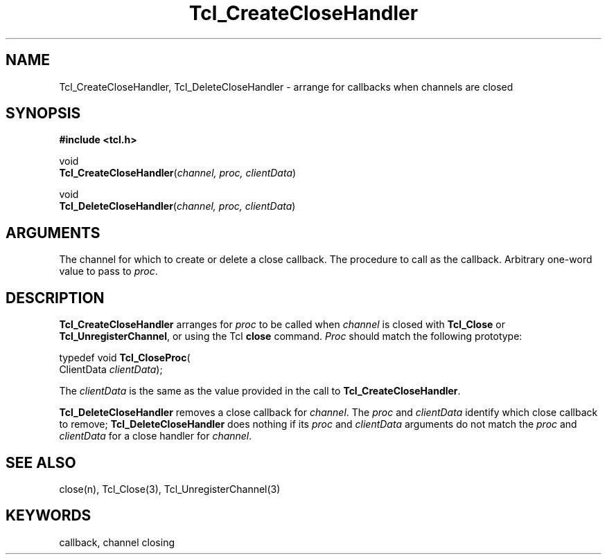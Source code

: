 '\"
'\" Copyright (c) 1994-1996 Sun Microsystems, Inc.
'\"
'\" See the file "license.terms" for information on usage and redistribution
'\" of this file, and for a DISCLAIMER OF ALL WARRANTIES.
'\"
.TH Tcl_CreateCloseHandler 3 7.5 Tcl "Tcl Library Procedures"
.BS
'\" Note:  do not modify the .SH NAME line immediately below!
.SH NAME
Tcl_CreateCloseHandler, Tcl_DeleteCloseHandler \- arrange for callbacks when channels are closed
.SH SYNOPSIS
.nf
\fB#include <tcl.h>\fR
.sp
void
\fBTcl_CreateCloseHandler\fR(\fIchannel, proc, clientData\fR)
.sp
void
\fBTcl_DeleteCloseHandler\fR(\fIchannel, proc, clientData\fR)
.sp
.SH ARGUMENTS
.AS Tcl_CloseProc clientData
.AP Tcl_Channel channel in
The channel for which to create or delete a close callback.
.AP Tcl_CloseProc *proc in
The procedure to call as the callback.
.AP ClientData clientData in
Arbitrary one-word value to pass to \fIproc\fR.
.BE
.SH DESCRIPTION
.PP
\fBTcl_CreateCloseHandler\fR arranges for \fIproc\fR to be called when
\fIchannel\fR is closed with \fBTcl_Close\fR or
\fBTcl_UnregisterChannel\fR, or using the Tcl \fBclose\fR command.
\fIProc\fR should match the following prototype:
.PP
.CS
typedef void \fBTcl_CloseProc\fR(
        ClientData \fIclientData\fR);
.CE
.PP
The \fIclientData\fR is the same as the value provided in the call to
\fBTcl_CreateCloseHandler\fR.
.PP
\fBTcl_DeleteCloseHandler\fR removes a close callback for \fIchannel\fR.
The \fIproc\fR and \fIclientData\fR identify which close callback to
remove; \fBTcl_DeleteCloseHandler\fR does nothing if its \fIproc\fR and
\fIclientData\fR arguments do not match the \fIproc\fR and \fIclientData\fR
for a  close handler for \fIchannel\fR.
.SH "SEE ALSO"
close(n), Tcl_Close(3), Tcl_UnregisterChannel(3)
.SH KEYWORDS
callback, channel closing
